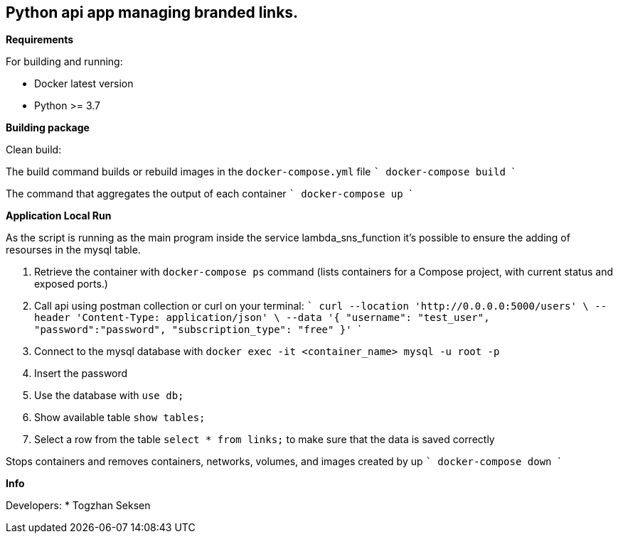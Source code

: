 == Python api app managing branded links.

**Requirements**

For building and running:

* Docker latest version
* Python >= 3.7

**Building package**

Clean build:

The build command builds or rebuild images in the ```docker-compose.yml``` file
    ```
    docker-compose build
    ```


The command that aggregates the output of each container
    ```
    docker-compose up
    ```


**Application Local Run**

As the script is running as the main program inside the service lambda_sns_function it's possible to ensure the adding of resourses in the mysql table.

. Retrieve the container with ```docker-compose ps``` command (lists containers for a Compose project, with current status and exposed ports.)
. Call api using postman collection or curl on your terminal:
    ```
    curl --location 'http://0.0.0.0:5000/users' \
    --header 'Content-Type: application/json' \
    --data '{
        "username": "test_user",
        "password":"password",
        "subscription_type": "free"
    }'
    ```

. Connect to the mysql database with ```docker exec -it <container_name> mysql -u root -p```
. Insert the password
. Use the database with ```use db;```
. Show available table ```show tables;```
. Select a row from the table ```select * from links;``` to make sure that the data is saved correctly


Stops containers and removes containers, networks, volumes, and images created by up
    ```
    docker-compose down
    ```


**Info**

Developers:
* Togzhan Seksen